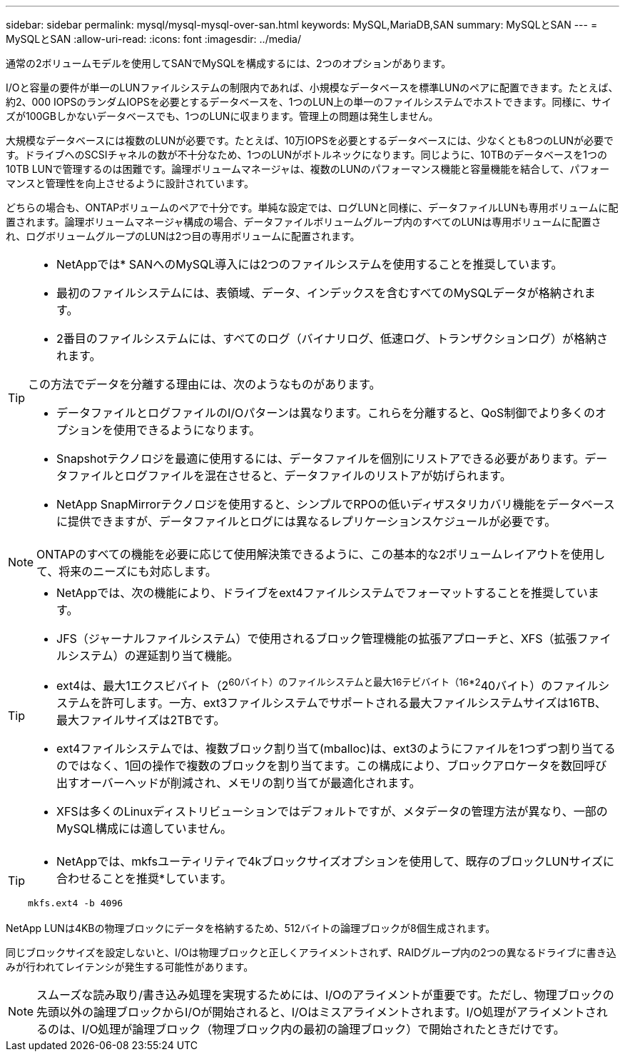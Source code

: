 ---
sidebar: sidebar 
permalink: mysql/mysql-mysql-over-san.html 
keywords: MySQL,MariaDB,SAN 
summary: MySQLとSAN 
---
= MySQLとSAN
:allow-uri-read: 
:icons: font
:imagesdir: ../media/


[role="lead"]
通常の2ボリュームモデルを使用してSANでMySQLを構成するには、2つのオプションがあります。

I/Oと容量の要件が単一のLUNファイルシステムの制限内であれば、小規模なデータベースを標準LUNのペアに配置できます。たとえば、約2、000 IOPSのランダムIOPSを必要とするデータベースを、1つのLUN上の単一のファイルシステムでホストできます。同様に、サイズが100GBしかないデータベースでも、1つのLUNに収まります。管理上の問題は発生しません。

大規模なデータベースには複数のLUNが必要です。たとえば、10万IOPSを必要とするデータベースには、少なくとも8つのLUNが必要です。ドライブへのSCSIチャネルの数が不十分なため、1つのLUNがボトルネックになります。同じように、10TBのデータベースを1つの10TB LUNで管理するのは困難です。論理ボリュームマネージャは、複数のLUNのパフォーマンス機能と容量機能を結合して、パフォーマンスと管理性を向上させるように設計されています。

どちらの場合も、ONTAPボリュームのペアで十分です。単純な設定では、ログLUNと同様に、データファイルLUNも専用ボリュームに配置されます。論理ボリュームマネージャ構成の場合、データファイルボリュームグループ内のすべてのLUNは専用ボリュームに配置され、ログボリュームグループのLUNは2つ目の専用ボリュームに配置されます。

[TIP]
====
* NetAppでは* SANへのMySQL導入には2つのファイルシステムを使用することを推奨しています。

* 最初のファイルシステムには、表領域、データ、インデックスを含むすべてのMySQLデータが格納されます。
* 2番目のファイルシステムには、すべてのログ（バイナリログ、低速ログ、トランザクションログ）が格納されます。


この方法でデータを分離する理由には、次のようなものがあります。

* データファイルとログファイルのI/Oパターンは異なります。これらを分離すると、QoS制御でより多くのオプションを使用できるようになります。
* Snapshotテクノロジを最適に使用するには、データファイルを個別にリストアできる必要があります。データファイルとログファイルを混在させると、データファイルのリストアが妨げられます。
* NetApp SnapMirrorテクノロジを使用すると、シンプルでRPOの低いディザスタリカバリ機能をデータベースに提供できますが、データファイルとログには異なるレプリケーションスケジュールが必要です。


====

NOTE: ONTAPのすべての機能を必要に応じて使用解決策できるように、この基本的な2ボリュームレイアウトを使用して、将来のニーズにも対応します。

[TIP]
====
* NetAppでは、次の機能により、ドライブをext4ファイルシステムでフォーマットすることを推奨しています。

* JFS（ジャーナルファイルシステム）で使用されるブロック管理機能の拡張アプローチと、XFS（拡張ファイルシステム）の遅延割り当て機能。
* ext4は、最大1エクスビバイト（2^60バイト）のファイルシステムと最大16テビバイト（16*2^40バイト）のファイルシステムを許可します。一方、ext3ファイルシステムでサポートされる最大ファイルシステムサイズは16TB、最大ファイルサイズは2TBです。
* ext4ファイルシステムでは、複数ブロック割り当て(mballoc)は、ext3のようにファイルを1つずつ割り当てるのではなく、1回の操作で複数のブロックを割り当てます。この構成により、ブロックアロケータを数回呼び出すオーバーヘッドが削減され、メモリの割り当てが最適化されます。
* XFSは多くのLinuxディストリビューションではデフォルトですが、メタデータの管理方法が異なり、一部のMySQL構成には適していません。


====
[TIP]
====
* NetAppでは、mkfsユーティリティで4kブロックサイズオプションを使用して、既存のブロックLUNサイズに合わせることを推奨*しています。

`mkfs.ext4 -b 4096`

====
NetApp LUNは4KBの物理ブロックにデータを格納するため、512バイトの論理ブロックが8個生成されます。

同じブロックサイズを設定しないと、I/Oは物理ブロックと正しくアライメントされず、RAIDグループ内の2つの異なるドライブに書き込みが行われてレイテンシが発生する可能性があります。


NOTE: スムーズな読み取り/書き込み処理を実現するためには、I/Oのアライメントが重要です。ただし、物理ブロックの先頭以外の論理ブロックからI/Oが開始されると、I/Oはミスアライメントされます。I/O処理がアライメントされるのは、I/O処理が論理ブロック（物理ブロック内の最初の論理ブロック）で開始されたときだけです。
